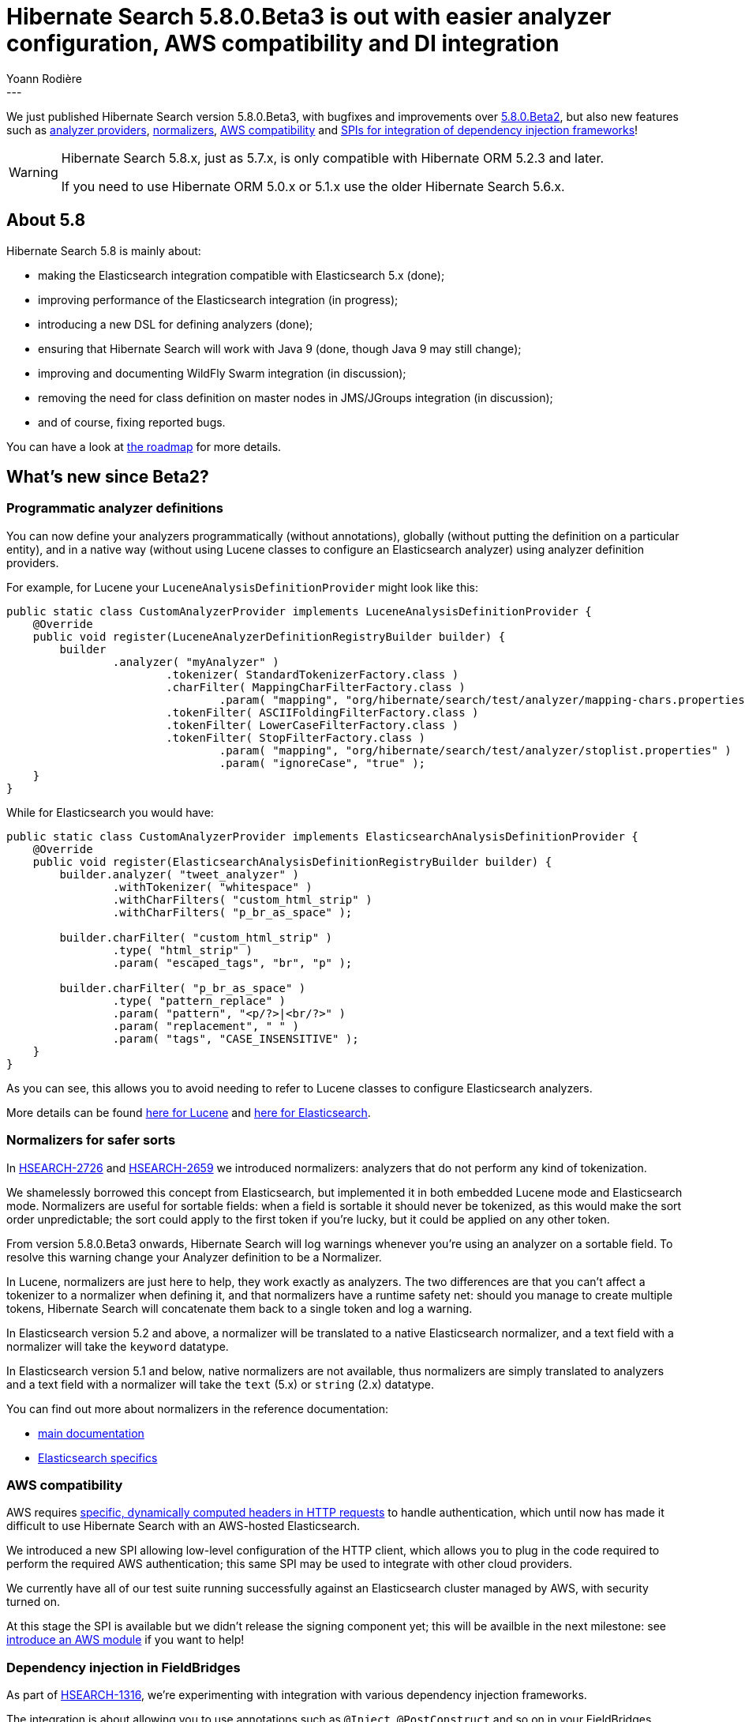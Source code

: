 = Hibernate Search 5.8.0.Beta3 is out with easier analyzer configuration, AWS compatibility and DI integration
Yoann Rodière
:awestruct-tags: [ "Hibernate Search", "Elasticsearch", "Releases" ]
:awestruct-layout: blog-post
---

We just published Hibernate Search version 5.8.0.Beta3,
with bugfixes and improvements over http://in.relation.to/2017/05/11/hibernate-search-5-8-0-Beta2/[5.8.0.Beta2],
but also new features such as <<analyzer-providers,analyzer providers>>,
<<normalizers,normalizers>>, <<es-http-client-configurer,AWS compatibility>>
and <<bean-resolver,SPIs for integration of dependency injection frameworks>>!

[WARNING]
====
Hibernate Search 5.8.x, just as 5.7.x, is only compatible with Hibernate ORM 5.2.3 and later.

If you need to use Hibernate ORM 5.0.x or 5.1.x use the older Hibernate Search 5.6.x.
====

== About 5.8

Hibernate Search 5.8 is mainly about:

 * making the Elasticsearch integration compatible with Elasticsearch 5.x (done);
 * improving performance of the Elasticsearch integration (in progress);
 * introducing a new DSL for defining analyzers (done);
 * ensuring that Hibernate Search will work with Java 9 (done, though Java 9 may still change);
 * improving and documenting WildFly Swarm integration (in discussion);
 * removing the need for class definition on master nodes in JMS/JGroups integration (in discussion);
 * and of course, fixing reported bugs. 

You can have a look at https://hibernate.org/search/roadmap/[the roadmap] for more details.

== What's new since Beta2?

[[analyzer-providers]]
=== Programmatic analyzer definitions

You can now define your analyzers programmatically (without annotations),
globally (without putting the definition on a particular entity),
and in a native way (without using Lucene classes to configure an Elasticsearch analyzer)
using analyzer definition providers.

For example, for Lucene your `LuceneAnalysisDefinitionProvider` might look like this:

[source, JAVA]
----
public static class CustomAnalyzerProvider implements LuceneAnalysisDefinitionProvider {
    @Override
    public void register(LuceneAnalyzerDefinitionRegistryBuilder builder) {
        builder
                .analyzer( "myAnalyzer" )
                        .tokenizer( StandardTokenizerFactory.class )
                        .charFilter( MappingCharFilterFactory.class )
                                .param( "mapping", "org/hibernate/search/test/analyzer/mapping-chars.properties" )
                        .tokenFilter( ASCIIFoldingFilterFactory.class )
                        .tokenFilter( LowerCaseFilterFactory.class )
                        .tokenFilter( StopFilterFactory.class )
                                .param( "mapping", "org/hibernate/search/test/analyzer/stoplist.properties" )
                                .param( "ignoreCase", "true" );
    }
}
----

While for Elasticsearch you would have:

[source, JAVA]
----
public static class CustomAnalyzerProvider implements ElasticsearchAnalysisDefinitionProvider {
    @Override
    public void register(ElasticsearchAnalysisDefinitionRegistryBuilder builder) {
        builder.analyzer( "tweet_analyzer" )
                .withTokenizer( "whitespace" )
                .withCharFilters( "custom_html_strip" )
                .withCharFilters( "p_br_as_space" );
        
        builder.charFilter( "custom_html_strip" )
                .type( "html_strip" )
                .param( "escaped_tags", "br", "p" );

        builder.charFilter( "p_br_as_space" )
                .type( "pattern_replace" )
                .param( "pattern", "<p/?>|<br/?>" )
                .param( "replacement", " " )
                .param( "tags", "CASE_INSENSITIVE" );
    }
}
----

As you can see, this allows you to avoid needing to refer to Lucene classes to configure Elasticsearch analyzers. 
 
More details can be found 
https://docs.jboss.org/hibernate/search/5.8/reference/en-US/html_single/#section-programmatic-analyzer-definition[here for Lucene]
and https://docs.jboss.org/hibernate/search/5.8/reference/en-US/html_single/#_custom_analyzers_using_a_definition_provider[here for Elasticsearch].

[[normalizers]]
=== Normalizers for safer sorts

In https://hibernate.atlassian.net/browse/HSEARCH-2726[HSEARCH-2726]
and https://hibernate.atlassian.net/browse/HSEARCH-2659[HSEARCH-2659] we introduced normalizers:
analyzers that do not perform any kind of tokenization.

We shamelessly borrowed this concept from Elasticsearch, but implemented it in both embedded Lucene mode and Elasticsearch mode.
Normalizers are useful for sortable fields: when a field is sortable it should never be tokenized, as this would make the sort order unpredictable;
the sort could apply to the first token if you're lucky, but it could be applied on any other token.

From version 5.8.0.Beta3 onwards, Hibernate Search will log warnings whenever you're using an analyzer on a sortable field.
To resolve this warning change your Analyzer definition to be a Normalizer.

In Lucene, normalizers are just here to help, they work exactly as analyzers.
The two differences are that you can't affect a tokenizer to a normalizer when defining it,
and that normalizers have a runtime safety net: should you manage to create multiple tokens,
Hibernate Search will concatenate them back to a single token and log a warning.

In Elasticsearch version 5.2 and above, a normalizer will be translated to a native Elasticsearch normalizer,
and a text field with a normalizer will take the `keyword` datatype.

In Elasticsearch version 5.1 and below, native normalizers are not available,
thus normalizers are simply translated to analyzers
and a text field with a normalizer will take the `text` (5.x) or `string` (2.x) datatype.

You can find out more about normalizers in the reference documentation:

 * https://docs.jboss.org/hibernate/search/5.8/reference/en-US/html_single/#section-normalizers[main documentation]
 * https://docs.jboss.org/hibernate/search/5.8/reference/en-US/html_single/#_normalizers[Elasticsearch specifics]

[[es-http-client-configurer]]
=== AWS compatibility

AWS requires http://docs.aws.amazon.com/general/latest/gr/signing_aws_api_requests.html[specific, dynamically computed headers in HTTP requests]
to handle authentication, which until now has made it difficult to use Hibernate Search with an AWS-hosted Elasticsearch.

We introduced a new SPI allowing low-level configuration of the HTTP client,
which allows you to plug in the code required to perform the required AWS authentication;
this same SPI may be used to integrate with other cloud providers.

We currently have all of our test suite running successfully against an Elasticsearch cluster managed by AWS, with security turned on.

At this stage the SPI is available but we didn't release the signing component yet; this will be availble in the next milestone:
see https://hibernate.atlassian.net/browse/HSEARCH-2772[introduce an AWS module] if you want to help!

[[bean-resolver]]
=== Dependency injection in FieldBridges

As part of https://hibernate.atlassian.net/browse/HSEARCH-1316[HSEARCH-1316],
we're experimenting with integration with various dependency injection frameworks.

The integration is about allowing you to use annotations such as `@Inject`,
`@PostConstruct` and so on in your FieldBridges,
which may for example allow you to fetch additional data
from your application when indexing a given bean.

Integration is currently known to work with Spring DI and CDI.
We don't provide packages for user consumption,
but if you are an integrator, or simply if you feel like it,
you can have a look at our integration tests:

 * WildFly:
   https://github.com/hibernate/hibernate-search/tree/bf4342c8991e0384243ff22317c87102738daf59/integrationtest/wildfly/src/test/java/org/hibernate/search/test/integration/wildfly/cdi/integration[the integration per se],
   and https://github.com/hibernate/hibernate-search/blob/bf4342c8991e0384243ff22317c87102738daf59/integrationtest/wildfly/src/test/resources/cdi/META-INF/services/org.hibernate.service.spi.ServiceContributor[a Java service to plug the integration into Hibernate Search].
 * Spring Boot:
   https://github.com/hibernate/hibernate-search/tree/bf4342c8991e0384243ff22317c87102738daf59/integrationtest/spring/src/test/java/org/hibernate/search/test/integration/spring/injection/integration[the integration per se],
   https://github.com/hibernate/hibernate-search/blob/bf4342c8991e0384243ff22317c87102738daf59/integrationtest/spring/src/test/resources/META-INF/services/org.hibernate.service.spi.ServiceContributor[a Java service to plug the integration into Hibernate Search],
   and https://github.com/hibernate/hibernate-search/blob/bf4342c8991e0384243ff22317c87102738daf59/integrationtest/spring/src/test/java/org/hibernate/search/test/integration/spring/injection/SpringInjectionITApplicationConfiguration.java[the configuration of the bean factory].

=== And more!

A summary of other notable changes:

 * https://hibernate.atlassian.net/browse/HSEARCH-2736[HSEARCH-2606]: the `discovery_scheme` configuration
   property is now correctly taken into account.
   Thanks to *Matthieu Vincent* for reporting and fixing this issue!
 * https://hibernate.atlassian.net/browse/HSEARCH-2477[HSEARCH-2477]: shard filtering now works on Elasticsearch.
 * https://hibernate.atlassian.net/browse/HSEARCH-2603[HSEARCH-2603]: we now use the Painless scripting language
   when doing spatial searches on Elasticsearch 5+.
   Incidentally, this means that it is no longer necessary to perform any server-side configuration on Elasticsearch 5+ to perform any spatial query.
 * https://hibernate.atlassian.net/browse/HSEARCH-2734[HSEARCH-2734]: due to a lot of confusion and incorrect (harmful) use,
   we have deprecated the "ram" name for the `RAMDirectory` directory provider.
   If you need it, please **ensure you are not using it in a production environment**,
   read about https://docs.jboss.org/hibernate/search/5.8/reference/en-US/html_single/#directory-provider-table[its limitations in the reference documentation],
   and use its new name: "local-heap".
 * https://hibernate.atlassian.net/browse/HSEARCH-2735[HSEARCH-2735]: index-time boosting features (`@Boost`, `@DynamicBoost`)
   have been deprecated with no replacement,
   and will need to be removed in a future version because Lucene 7 won't allow index-time boosting anymore.
   See https://docs.jboss.org/hibernate/search/5.8/reference/en-US/html_single/#section-boost-annotation[the reference documentation for alternatives]:
   the suggestion is to switch to using query-time boosting instead.
 * https://hibernate.atlassian.net/browse/HSEARCH-2665[HSEARCH-2665]: `IndexingInterceptor` is no longer considered experimental.
 * https://hibernate.atlassian.net/browse/HSEARCH-2666[HSEARCH-2666]: `IndexControlMBean` is no longer considered experimental.

For a full list of changes since 5.8.0.Beta2, please see https://hibernate.atlassian.net/secure/ReleaseNote.jspa?projectId=10061&version=28701[the release notes].

== How to get this release

All versions are available on Hibernate Search's https://hibernate.org/search/[web site].

Ideally use a tool to fetch it from Maven central; these are the coordinates:

====
[source, XML]
----
<dependency>
   <groupId>org.hibernate</groupId>
   <artifactId>hibernate-search-orm</artifactId>
   <version>5.8.0.Beta3</version>
</dependency>
----
====

To use the experimental Elasticsearch integration you'll also need:

====
[source, XML]
----
<dependency>
   <groupId>org.hibernate</groupId>
   <artifactId>hibernate-search-elasticsearch</artifactId>
   <version>5.8.0.Beta3</version>
</dependency>
----
====

Downloads from https://sourceforge.net/projects/hibernate/files/hibernate-search/[Sourceforge] are available as well.

== Feedback, issues, ideas?

To get in touch, use the following channels:

* http://stackoverflow.com/questions/tagged/hibernate-search[hibernate-search tag on Stackoverflow] (usage questions)
* https://forum.hibernate.org/viewforum.php?f=9[User forum] (usage questions, general feedback)
* https://hibernate.atlassian.net/browse/HSEARCH[Issue tracker] (bug reports, feature requests)
* http://lists.jboss.org/pipermail/hibernate-dev/[Mailing list] (development-related discussions)
